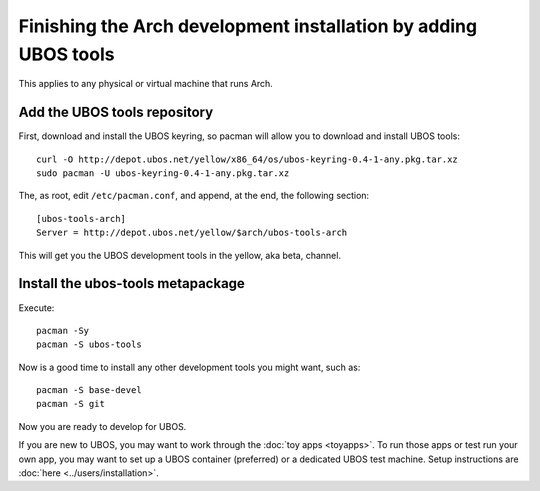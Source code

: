 Finishing the Arch development installation by adding UBOS tools
================================================================

This applies to any physical or virtual machine that runs Arch.

Add the UBOS tools repository
-----------------------------

First, download and install the UBOS keyring, so pacman will allow you to download
and install UBOS tools::

   curl -O http://depot.ubos.net/yellow/x86_64/os/ubos-keyring-0.4-1-any.pkg.tar.xz
   sudo pacman -U ubos-keyring-0.4-1-any.pkg.tar.xz

The, as root, edit ``/etc/pacman.conf``, and append, at the end, the following section::

   [ubos-tools-arch]
   Server = http://depot.ubos.net/yellow/$arch/ubos-tools-arch

This will get you the UBOS development tools in the yellow, aka beta, channel.


Install the ubos-tools metapackage
----------------------------------

Execute::

   pacman -Sy
   pacman -S ubos-tools

Now is a good time to install any other development tools you might want, such as::

   pacman -S base-devel
   pacman -S git

Now you are ready to develop for UBOS.

If you are new to UBOS, you may want to work through the :doc:`toy apps <toyapps>`.
To run those apps or test run your own app, you may want to set up a UBOS container
(preferred) or a dedicated UBOS test machine. Setup instructions are
:doc:`here <../users/installation>`.
